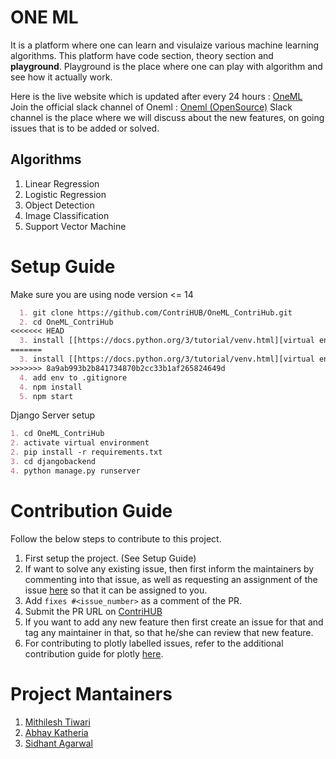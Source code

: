 * ONE ML
  It is a platform where one can learn and visulaize various machine learning algorithms.
  This platform have code section, theory section and *playground*. Playground is the place
  where one can play with algorithm and see how it actually work.

  Here is the live website which is updated after every 24 hours : [[https://oneml-contrihub.github.io/][OneML]] \\
  Join the official slack channel of Oneml : [[https://join.slack.com/t/newworkspace-bn61945/shared_invite/zt-xb8vozkg-B6KNlWiwDgOaUYEBZ0YxFg][Oneml (OpenSource)]]
  Slack channel is the place where we will discuss about the new features, on going issues that is
  to be added or solved.

** Algorithms
   1. Linear Regression
   2. Logistic Regression
   3. Object Detection
   4. Image Classification
   5. Support Vector Machine

* Setup Guide
  Make sure you are using node version <= 14

  #+BEGIN_SRC org
  1. git clone https://github.com/ContriHUB/OneML_ContriHub.git
  2. cd OneML_ContriHub
<<<<<<< HEAD
  3. install [[https://docs.python.org/3/tutorial/venv.html][virtual environment]]</a> and activate it
=======
  3. install [[https://docs.python.org/3/tutorial/venv.html][virtual environment]] and activate it
>>>>>>> 8a9ab993b2b841734870b2cc33b1af265824649d
  4. add env to .gitignore
  4. npm install
  5. npm start
  #+END_SRC

  Django Server setup
  #+BEGIN_SRC org
  1. cd OneML_ContriHub
  2. activate virtual environment
  2. pip install -r requirements.txt
  3. cd djangobackend
  4. python manage.py runserver
  #+END_SRC

* Contribution Guide
  Follow the below steps to contribute to this project.

  1. First setup the project. (See Setup Guide)
  2. If want to solve any existing issue, then first inform the maintainers by commenting into that issue, as well as requesting an assignment of the issue [[https://contrihub21.herokuapp.com/][here]]
     so that it can be assigned to you.
  3. Add ~fixes #<issue_number>~ as a comment of the PR.
  4. Submit the PR URL on [[https://contrihub21.herokuapp.com/][ContriHUB]]
  5. If you want to add any new feature then first create an issue for that and tag any maintainer in that,
     so that he/she can review that new feature.
  6. For contributing to plotly labelled issues, refer to the additional contribution guide for plotly [[https://github.com/ContriHUB/OneML_ContriHub/tree/Main/src/utils/tutorial#contributing-guide][here]].

* Project Mantainers
  1. [[https://github.com/m1-key][Mithilesh Tiwari]]
  2. [[https://github.com/abhaykatheria][Abhay Katheria]]
  3. [[https://github.com/sidhantagar][Sidhant Agarwal]]
